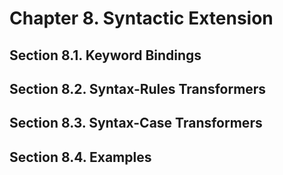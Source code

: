 * Chapter 8. Syntactic Extension
** Section 8.1. Keyword Bindings
** Section 8.2. Syntax-Rules Transformers
** Section 8.3. Syntax-Case Transformers
** Section 8.4. Examples
